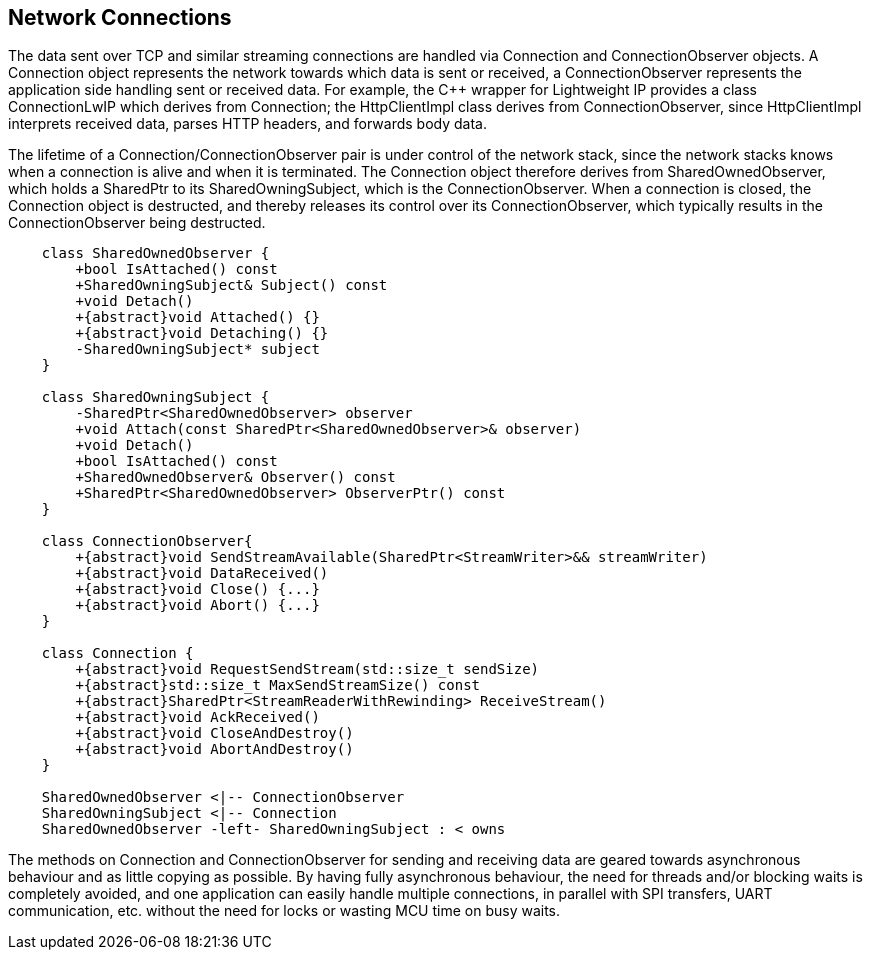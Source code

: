 == Network Connections

The data sent over TCP and similar streaming connections are handled via
Connection and ConnectionObserver objects. A Connection object
represents the network towards which data is sent or received, a
ConnectionObserver represents the application side handling sent or
received data. For example, the C++ wrapper for Lightweight IP provides
a class ConnectionLwIP which derives from Connection; the HttpClientImpl
class derives from ConnectionObserver, since HttpClientImpl interprets
received data, parses HTTP headers, and forwards body data.

The lifetime of a Connection/ConnectionObserver pair is under control of
the network stack, since the network stacks knows when a connection is
alive and when it is terminated. The Connection object therefore derives
from SharedOwnedObserver, which holds a SharedPtr to its
SharedOwningSubject, which is the ConnectionObserver. When a connection
is closed, the Connection object is destructed, and thereby releases its
control over its ConnectionObserver, which typically results in the
ConnectionObserver being destructed.

[plantuml]
----
    class SharedOwnedObserver {
        +bool IsAttached() const
        +SharedOwningSubject& Subject() const
        +void Detach()
        +{abstract}void Attached() {}
        +{abstract}void Detaching() {}
        -SharedOwningSubject* subject
    }

    class SharedOwningSubject {
        -SharedPtr<SharedOwnedObserver> observer
        +void Attach(const SharedPtr<SharedOwnedObserver>& observer)
        +void Detach()
        +bool IsAttached() const
        +SharedOwnedObserver& Observer() const
        +SharedPtr<SharedOwnedObserver> ObserverPtr() const
    }

    class ConnectionObserver{
        +{abstract}void SendStreamAvailable(SharedPtr<StreamWriter>&& streamWriter)
        +{abstract}void DataReceived()
        +{abstract}void Close() {...}
        +{abstract}void Abort() {...}
    }

    class Connection {
        +{abstract}void RequestSendStream(std::size_t sendSize)
        +{abstract}std::size_t MaxSendStreamSize() const
        +{abstract}SharedPtr<StreamReaderWithRewinding> ReceiveStream()
        +{abstract}void AckReceived()
        +{abstract}void CloseAndDestroy()
        +{abstract}void AbortAndDestroy()
    }

    SharedOwnedObserver <|-- ConnectionObserver 
    SharedOwningSubject <|-- Connection
    SharedOwnedObserver -left- SharedOwningSubject : < owns
----

The methods on Connection and ConnectionObserver for sending and
receiving data are geared towards asynchronous behaviour and as little
copying as possible. By having fully asynchronous behaviour, the need
for threads and/or blocking waits is completely avoided, and one
application can easily handle multiple connections, in parallel with SPI
transfers, UART communication, etc. without the need for locks or
wasting MCU time on busy waits.
